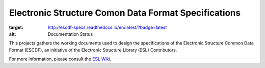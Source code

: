 Electronic Structure Comon Data Format Specifications
=====================================================

.. image:: https://readthedocs.org/projects/escdf-specs/badge/?version=latest
:target: http://escdf-specs.readthedocs.io/en/latest/?badge=latest
:alt: Documentation Status

This projects gathers the working documents used to design the specifications
of the Electronic Structure Common Data Format (ESCDF), an initiative of the
Electronic Structure Library (ESL) Contributors.

For more information, please consult the `ESL Wiki`_.

.. _ESL Wiki: http://esl.cecam.org/
